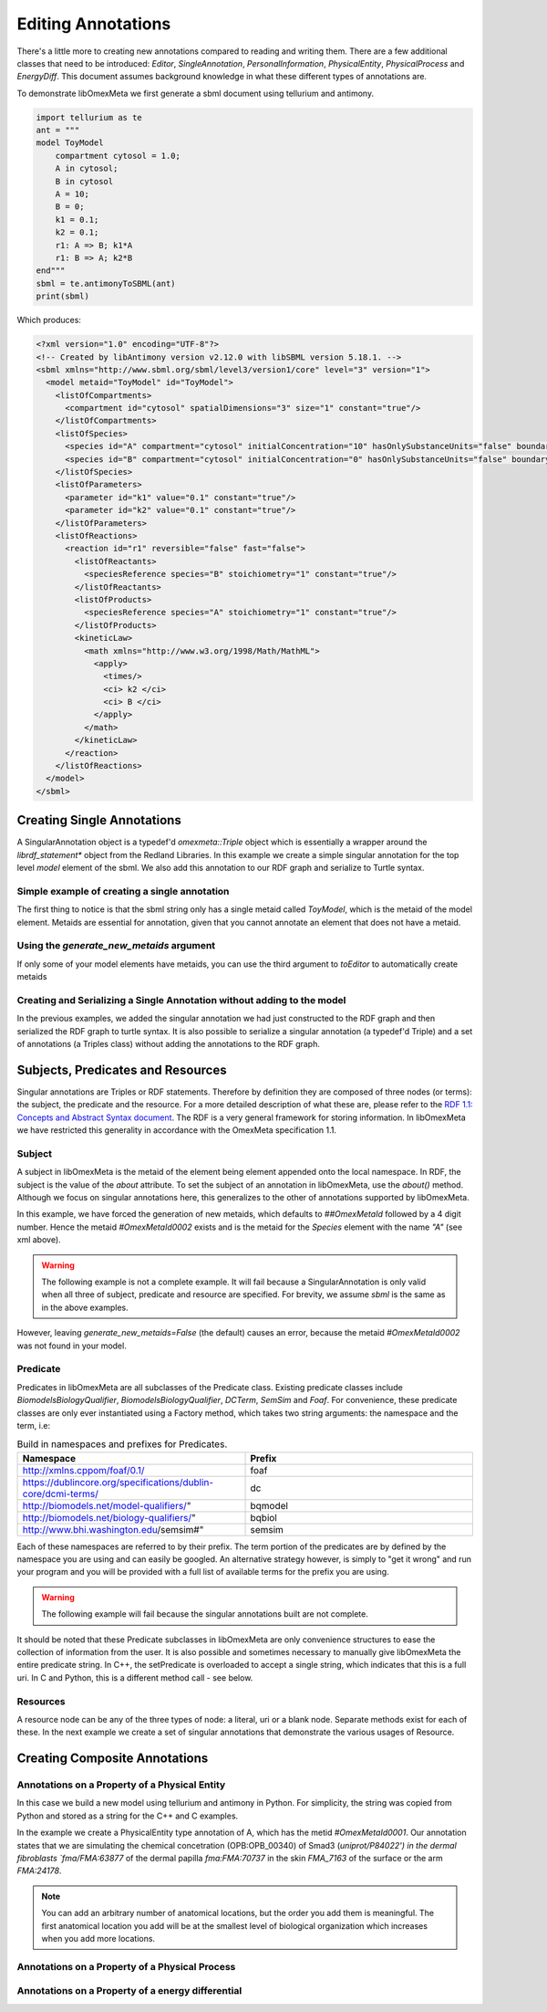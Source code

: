 ===================
Editing Annotations
===================

There's a little more to creating new annotations compared to
reading and writing them. There are a few additional classes that need
to be introduced: `Editor`, `SingleAnnotation`, `PersonalInformation`,
`PhysicalEntity`, `PhysicalProcess` and `EnergyDiff`. This document
assumes background knowledge in what these different types of annotations are.

To demonstrate libOmexMeta we first generate a sbml document using
tellurium and antimony.

.. code-block:: python

    import tellurium as te
    ant = """
    model ToyModel
        compartment cytosol = 1.0;
        A in cytosol;
        B in cytosol
        A = 10;
        B = 0;
        k1 = 0.1;
        k2 = 0.1;
        r1: A => B; k1*A
        r1: B => A; k2*B
    end"""
    sbml = te.antimonyToSBML(ant)
    print(sbml)

Which produces:

.. code-block:: xml

    <?xml version="1.0" encoding="UTF-8"?>
    <!-- Created by libAntimony version v2.12.0 with libSBML version 5.18.1. -->
    <sbml xmlns="http://www.sbml.org/sbml/level3/version1/core" level="3" version="1">
      <model metaid="ToyModel" id="ToyModel">
        <listOfCompartments>
          <compartment id="cytosol" spatialDimensions="3" size="1" constant="true"/>
        </listOfCompartments>
        <listOfSpecies>
          <species id="A" compartment="cytosol" initialConcentration="10" hasOnlySubstanceUnits="false" boundaryCondition="false" constant="false"/>
          <species id="B" compartment="cytosol" initialConcentration="0" hasOnlySubstanceUnits="false" boundaryCondition="false" constant="false"/>
        </listOfSpecies>
        <listOfParameters>
          <parameter id="k1" value="0.1" constant="true"/>
          <parameter id="k2" value="0.1" constant="true"/>
        </listOfParameters>
        <listOfReactions>
          <reaction id="r1" reversible="false" fast="false">
            <listOfReactants>
              <speciesReference species="B" stoichiometry="1" constant="true"/>
            </listOfReactants>
            <listOfProducts>
              <speciesReference species="A" stoichiometry="1" constant="true"/>
            </listOfProducts>
            <kineticLaw>
              <math xmlns="http://www.w3.org/1998/Math/MathML">
                <apply>
                  <times/>
                  <ci> k2 </ci>
                  <ci> B </ci>
                </apply>
              </math>
            </kineticLaw>
          </reaction>
        </listOfReactions>
      </model>
    </sbml>


Creating Single Annotations
===========================

A SingularAnnotation object is a typedef'd `omexmeta::Triple` object which is essentially
a wrapper around the `librdf_statement*` object from the Redland Libraries. In this example
we create a simple singular annotation for the top level `model` element of the sbml. We also
add this annotation to our RDF graph and serialize to Turtle syntax.

Simple example of creating a single annotation
----------------------------------------------

.. tabs::

    .. tab:: python

        .. literalinclude:: create_single_annotation_python.py
            :linenos:
            :language: python
            :caption: Create a single annotation in Python

        .. literalinclude:: ../../ExampleOutputFiles/create_single_annotation_python.txt
            :linenos:
            :caption: Output

    .. tab:: C++

        .. literalinclude:: create_single_annotation_cpp.CPP
            :linenos:
            :language: C++
            :caption: Create a single annotation in C++

        .. literalinclude:: ../../ExampleOutputFiles/CreateSingleAnnotationCpp.txt
            :linenos:
            :caption: Output

    .. tab:: C

        .. literalinclude:: create_single_annotation_c.CPP
            :linenos:
            :language: C
            :caption: Create a single annotation in C

        Output:

        .. literalinclude:: ../../ExampleOutputFiles/CreateSingleAnnotationC.txt
            :linenos:
            :caption: Output


The first thing to notice is that the sbml string only has a
single metaid called `ToyModel`, which is the metaid of the model element.
Metaids are essential for annotation, given that you cannot annotate an
element that does not have a metaid.

Using the `generate_new_metaids` argument
-----------------------------------------

If only some of your model elements have metaids,
you can use the third argument to `toEditor`  to automatically
create metaids

.. tabs::

    .. tab:: python

        .. literalinclude:: create_single_annotation_with_metaids_python.py
            :linenos:
            :caption: Create a single annotation in Python and create metaids

        .. literalinclude:: ../../ExampleOutputFiles/create_single_annotation_with_metaids_python.txt
            :linenos:
            :caption: Output


    .. tab:: C++

        .. literalinclude:: create_single_annotation_with_metaids_cpp.CPP
            :linenos:
            :language: C++
            :caption: Create a single annotation in C++ and create metaids

        .. literalinclude:: ../../ExampleOutputFiles/CreateSingleAnnotationWithMetaidsCpp.txt
            :linenos:
            :caption: Output

    .. tab:: C

        .. literalinclude:: create_single_annotation_with_metaids_c.cpp
            :linenos:
            :language: C
            :caption: Create a single annotation in C and create metaids

        .. literalinclude:: ../../ExampleOutputFiles/CreateSingleAnnotationWithMetaidsC.txt
            :linenos:
            :caption: Output

Creating and Serializing a Single Annotation without adding to the model
------------------------------------------------------------------------

In the previous examples, we added the singular annotation we had just constructed to the
RDF graph and then serialized the RDF graph to turtle syntax. It is also
possible to serialize a singular annotation (a typedef'd Triple) and a
set of annotations (a Triples class) without adding the annotations to the
RDF graph.

.. tabs::

    .. tab:: python

        .. literalinclude:: create_single_annotation_no_commit_python.py
            :linenos:
            :language: python
            :caption: Create a single annotation in Python and serialize to turtle without commiting the triples to the current RDF graph

        .. literalinclude:: ../../ExampleOutputFiles/create_single_annotation_no_commit_python.txt
            :linenos:
            :caption: Output

    .. tab:: C++

        .. literalinclude:: create_single_annotation_no_commit_cpp.CPP
            :linenos:
            :language: C++
            :caption: Create a single annotation in C++ and serialize to turtle without commiting the triples to the current RDF graph


        .. literalinclude:: ../../ExampleOutputFiles/CreateSingleAnnotationNoCommitCpp.txt
            :linenos:
            :caption: Output

    .. tab:: C

        .. literalinclude:: create_single_annotation_no_commit_c.cpp
            :linenos:
            :language: C
            :caption: Create a single annotation in C and serialize to turtle without commiting the triples to the current RDF graph


        .. literalinclude:: ../../ExampleOutputFiles/CreateSingleAnnotationNoCommitC.txt
            :linenos:
            :caption: Output

Subjects, Predicates and Resources
==================================

Singular annotations are Triples or RDF statements. Therefore  by definition
they are composed of three nodes (or terms): the subject, the predicate and the
resource. For a more detailed description of what these are, please
refer to the `RDF 1.1: Concepts and Abstract Syntax document <https://www.w3.org/TR/rdf11-concepts/>`_.
The RDF is a very general framework for storing information. In libOmexMeta
we have restricted this generality in accordance with the OmexMeta specification
1.1.

Subject
---------

A subject in libOmexMeta is the metaid of the element being element appended onto
the local namespace. In RDF, the subject is the value of the `about` attribute. To set
the subject of an annotation in libOmexMeta, use the `about()` method. Although
we focus on singular annotations here, this generalizes to the other
of annotations supported by libOmexMeta.

In this example, we have forced the generation of new metaids, which defaults
to `##OmexMetaId` followed by a 4 digit number. Hence the metaid `#OmexMetaId0002`
exists and is the metaid for the `Species` element with the name `"A"`
(see xml above).

.. warning::

    The following example is not a complete example. It will fail because
    a SingularAnnotation is only valid when all three of subject, predicate and
    resource are specified. For brevity, we assume `sbml` is the same as in the
    above examples.

.. tabs:

    .. tab: Python

        .. code-block:: Python
            :linenos:
            :caption: Set the subject portion of the RDF triple in Python.

            rdf = RDF()

            with rdf.to_editor(sbml, generate_new_metaids=True) as editor:
                with editor.new_singular_annotation() as singular_annotation:
                    singular_annotation.about('#OmexMetaId0002')

        .. code-block:: C++
            :linenos:
            :caption: Set the subject portion of the RDF triple in C++.

            RDF rdf;
            Editor editor = rdf.toEditor(sbml, "sbml", false);
            SingularAnnotation singular_annotation = editor.newSingularAnnotation();
            singular_annotation.about("#OmexMetaId0002")

        .. code-block:: C
            :linenos:
            :caption: Set the subject portion of the RDF triple in C.

            // create an empty RDF object
            RDF *rdf_ptr = RDF_new();

            // create editor object
            Editor *editor_ptr = RDF_toEditor(rdf_ptr, sbml, true, true);

            // create out annotation
            SingularAnnotation *singular_annotation = SingularAnnotation_new(editor_ptr);
            SingularAnnotation_about(singular_annotation, "#OmexMetaId0002");


However, leaving `generate_new_metaids=False` (the default) causes an error,
because the metaid `#OmexMetaId0002` was not found in your model.


.. tabs::

    .. tab:: Python

        .. code-block:: Python
            :linenos:
            :caption: Raise error whilst setting the subject portion of the RDF triple in Python.

            rdf = RDF()

            with rdf.to_editor(sbml, generate_new_metaids=True) as editor:
                with editor.new_singular_annotation() as singular_annotation:
                    singular_annotation.about('#OmexMetaId0002')

    .. tab:: C++

        .. code-block:: C++
            :linenos:
            :caption: Raise error whilst setting the subject portion of the RDF triple in C++.

            RDF rdf;
            Editor editor = rdf.toEditor(sbml, "sbml", false);
            SingularAnnotation singular_annotation = editor.newSingularAnnotation();
            singular_annotation.about("#OmexMetaId0002")

    .. tab:: C

        .. code-block:: C
            :linenos:
            :caption: Raise error whilst setting the subject portion of the RDF triple in C.

            // create an empty RDF object
            RDF *rdf_ptr = RDF_new();

            // create editor object
            Editor *editor_ptr = RDF_toEditor(rdf_ptr, sbml, OMEXMETA_TYPE_SBML, false);

            // create out annotation
            SingularAnnotation *singular_annotation = SingularAnnotation_new(editor_ptr);
            SingularAnnotation_about(singular_annotation, "#OmexMetaId0002");


Predicate
---------

Predicates in libOmexMeta are all subclasses of the Predicate class. Existing predicate
classes include `BiomodelsBiologyQualifier`, `BiomodelsBiologyQualifier`,
`DCTerm`, `SemSim` and `Foaf`. For convenience, these predicate classes
are only ever instantiated using a Factory method, which takes two string arguments:
the namespace and the term, i.e:

.. list-table:: Build in namespaces and prefixes for Predicates.
    :widths: 25 25
    :header-rows: 1

    * - Namespace
      - Prefix
    * - http://xmlns.cppom/foaf/0.1/
      - foaf
    * - https://dublincore.org/specifications/dublin-core/dcmi-terms/
      - dc
    * - http://biomodels.net/model-qualifiers/"
      - bqmodel
    * - http://biomodels.net/biology-qualifiers/"
      - bqbiol
    * - http://www.bhi.washington.edu/semsim#"
      - semsim

Each of these namespaces are referred to by their prefix. The term portion
of the predicates are by defined by the namespace you are using and can easily
be googled. An alternative strategy however, is simply to "get it wrong"
and run your program and you will be provided with a full list of available
terms for the prefix you are using.

.. warning::

    The following example will fail because the singular annotations
    built are not complete.


.. tabs::

    .. tab:: Python

        .. code-block:: Python
            :linenos:
            :caption: Setting the Predicate portion of a singular annotation in Python

            rdf = RDF()

            with rdf.to_editor(sbml, generate_new_metaids=True) as editor:

                # build an annotation with bqbiol predicate
                with editor.new_singular_annotation() as bqbiol_singular_annotation:
                    bqbiol_singular_annotation.set_predicate('bqbiol', 'is')

                # build an annotation with bqmodel predicate
                with editor.new_singular_annotation() as bqmodel_singular_annotation:
                    bqmodel_singular_annotation.set_predicate('bqmodel', 'isDerivedFrom')

                # build an annotation with dcterm predicate
                with editor.new_singular_annotation() as dc_singular_annotation:
                    dc_singular_annotation.set_predicate('dc', 'date')


        .. code-block:: C++
            :linenos:
            :caption: Setting the Predicate portion of a singular annotation in C++

            RDF rdf;
            Editor editor = rdf.toEditor(sbml, "sbml", false);

            SingularAnnotation bqbiol_singular_annotation = editor.newSingularAnnotation();
            bqbiol_singular_annotation.setPredicate("bqbiol", "is")

            SingularAnnotation bqmodel_singular_annotation = editor.newSingularAnnotation();
            bqmodel_singular_annotation.setPredicate("bqmodel", "isDerivedFrom")

            SingularAnnotation dc_singular_annotation = editor.newSingularAnnotation();
            dc_singular_annotation.setPredicate("dc", "date")

        .. code-block:: C
            :linenos:
            :caption:  Setting the Predicate portion of a singular annotation in C

            // create an empty RDF object
            RDF *rdf_ptr = RDF_new();

            // create editor object
            Editor *editor_ptr = RDF_toEditor(rdf_ptr, sbml, OMEXMETA_TYPE_SBML, false);

            // create out annotation
            SingularAnnotation *bqbiol_singular_annotation = SingularAnnotation_new(editor_ptr);
            SingularAnnotation_setPredicate(singular_annotation, "bqbiol", "is);

            SingularAnnotation *bqmodel_singular_annotation = SingularAnnotation_new(editor_ptr);
            SingularAnnotation_setPredicate(singular_annotation, "bqmodel", "isDerivedFrom);

            SingularAnnotation *bqbiol_singular_annotation = SingularAnnotation_new(editor_ptr);
            SingularAnnotation_setPredicate(singular_annotation, "dc", "date");



It should be noted that these Predicate subclasses in libOmexMeta are only
convenience structures to ease the collection of information from the user.
It is also possible and sometimes necessary to
manually give libOmexMeta the entire predicate string.  In C++, the setPredicate is overloaded
to accept a single string, which indicates that this is a full uri. In C and Python,
this is a different method call - see below.


.. tabs::

    .. tab:: python

        .. literalinclude:: create_single_annotation_predicate_from_uri_python.py
            :linenos:
            :language: python
            :caption: Create a single annotation in Python using an arbitrary uri

        .. literalinclude:: ../../ExampleOutputFiles/create_single_annotation_predicate_from_uri_python.txt
            :linenos:
            :caption: Output

    .. tab:: C++

        .. literalinclude:: create_single_annotation_predicate_from_uri_cpp.cpp
            :linenos:
            :language: C++
            :caption: Create a single annotation in C++ using an arbitrary uri

        .. literalinclude:: ../../ExampleOutputFiles/CreateSingleAnnotationPredicateFromUriCpp.txt
            :linenos:
            :caption: Output

    .. tab:: C

        .. literalinclude:: create_single_annotation_predicate_from_uri_c.cpp
            :linenos:
            :language: C
            :caption: Create a single annotation in C using an arbitrary uri

        .. literalinclude:: ../../ExampleOutputFiles/CreateSingleAnnotationPredicateFromUriC.txt
            :linenos:
            :caption: Output

Resources
----------

A resource node can be any of the three types of node: a literal, uri or a blank node. Separate
methods exist for each of these. In the next example we create a set of singular annotations
that demonstrate the various usages of Resource.


.. tabs::

    .. tab:: Python

        .. literalinclude:: create_single_annotation_resource_python.py
            :linenos:
            :language: python
            :caption: Demonstration of options for the resource node in Python

        .. literalinclude:: ../../ExampleOutputFiles/create_single_annotation_resource_python.txt
            :linenos:
            :caption: Output

    .. tab:: C++

        .. literalinclude:: create_single_annotation_resource_cpp.cpp
            :linenos:
            :language: c++
            :caption: Demonstration of options for the resource node in C++

        .. literalinclude:: ../../ExampleOutputFiles/CreateSingleAnnotationResourceCpp.txt
            :linenos:
            :caption: Output

    .. tab:: C

        .. literalinclude:: create_single_annotation_resource_c.cpp
            :linenos:
            :language: C
            :caption: Demonstration of options for the resource node in C

        .. literalinclude:: ../../ExampleOutputFiles/CreateSingleAnnotationResourceC.txt
            :linenos:
            :caption: Output



Creating Composite Annotations
===============================

Annotations on a Property of a Physical Entity
-----------------------------------------------

In this case we build a new model using tellurium and antimony in Python.
For simplicity, the string was copied from Python and stored as a string
for the C++ and C examples.

In the example we create a PhysicalEntity type annotation of A, which
has the metid `#OmexMetaId0001`. Our annotation states that we are
simulating the chemical concetration (OPB:OPB_00340) of Smad3 (`uniprot/P84022') in the
dermal fibroblasts `fma/FMA:63877` of the dermal papilla `fma:FMA:70737` in the
skin `FMA_7163` of the surface or the arm `FMA:24178`.

.. note::

    You can add an arbitrary number of anatomical locations, but the order you
    add them is meaningful. The first anatomical location you add will be at
    the smallest level of biological organization which increases when you
    add more locations.


.. tabs::

    .. tab:: Python

        .. literalinclude:: create_physical_entity_python.py
            :linenos:
            :language: python
            :caption: Demonstrate the creation of a physical entity composite annotation in Python

        .. literalinclude:: ../../ExampleOutputFiles/create_physical_entity_python.txt
            :linenos:
            :caption: Output

    .. tab:: C++

        .. literalinclude:: create_physical_entity_cpp.cpp
            :linenos:
            :language: C++
            :caption: Demonstrate the creation of a physical entity composite annotation in C++

        .. literalinclude:: ../../ExampleOutputFiles/CreatePhysicalEntityCpp.txt
            :linenos:
            :caption: Output

    .. tab:: C

        .. literalinclude:: create_physical_entity_c.cpp
            :linenos:
            :language: C
            :caption: Demonstrate the creation of a physical entity composite annotation in C

        .. literalinclude:: ../../ExampleOutputFiles/CreatePhysicalEntityC.txt
            :linenos:
            :caption: Output


Annotations on a Property of a Physical Process
-----------------------------------------------

.. tabs::

    .. tab:: Python

        .. literalinclude:: create_physical_process_python.py
            :linenos:
            :language: python
            :caption: Demonstrate the creation of a physical process composite annotation in Python

        .. literalinclude:: ../../ExampleOutputFiles/create_physical_process_python.txt
            :linenos:
            :caption: Output

    .. tab:: C++

        .. literalinclude:: create_physical_process_cpp.cpp
            :linenos:
            :language: C++
            :caption: Demonstrate the creation of a physical process composite annotation in C++

        .. literalinclude:: ../../ExampleOutputFiles/CreatePhysicalProcessCpp.txt
            :linenos:
            :caption: Output

    .. tab:: C

        .. literalinclude:: create_physical_process_c.cpp
            :linenos:
            :language: C
            :caption: Demonstrate the creation of a physical process composite annotation in C

        .. literalinclude:: ../../ExampleOutputFiles/CreatePhysicalProcessC.txt
            :linenos:
            :caption: Output



Annotations on a Property of a energy differential
-----------------------------------------------

.. tabs::

    .. tab:: Python

        .. literalinclude:: create_energy_diff_python.py
            :linenos:
            :language: python
            :caption: Demonstrate the creation of a energy differential composite annotation in Python

        .. literalinclude:: ../../ExampleOutputFiles/create_energy_diff_python.txt
            :linenos:
            :caption: Output

    .. tab:: C++

        .. literalinclude:: create_energy_diff_cpp.cpp
            :linenos:
            :language: C++
            :caption: Demonstrate the creation of a energy differential composite annotation in C++

        .. literalinclude:: ../../ExampleOutputFiles/CreateEnergyDiffCpp.txt
            :linenos:
            :caption: Output

    .. tab:: C

        .. literalinclude:: create_energy_diff_c.cpp
            :linenos:
            :language: C
            :caption: Demonstrate the creation of a energy differential composite annotation in C

        .. literalinclude:: ../../ExampleOutputFiles/CreateEnergyDiffC.txt
            :linenos:
            :caption: Output












